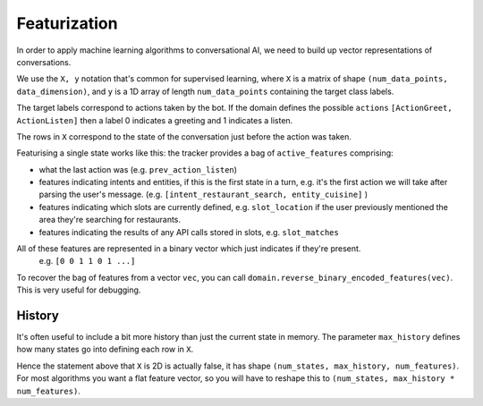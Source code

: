 .. _featurization:

Featurization
==============

In order to apply machine learning algorithms to conversational AI, we need to build up vector representations of conversations.


We use the ``X, y`` notation that's common for supervised learning, where ``X`` is a matrix of shape ``(num_data_points, data_dimension)``, and ``y`` is a 1D array of length ``num_data_points`` containing the target class labels.

The target labels correspond to actions taken by the bot.
If the domain defines the possible ``actions`` ``[ActionGreet, ActionListen]`` then a label 0 indicates a greeting and 1 indicates a listen.

The rows in ``X`` correspond to the state of the conversation just before the action was taken.

Featurising a single state works like this:
the tracker provides a bag of ``active_features`` comprising:

- what the last action was (e.g. ``prev_action_listen``)
- features indicating intents and entities, if this is the first state in a turn, e.g. it's the first action we will take after parsing the user's message. (e.g. ``[intent_restaurant_search, entity_cuisine]`` )
- features indicating which slots are currently defined, e.g. ``slot_location`` if the user previously mentioned the area they're searching for restaurants.
- features indicating the results of any API calls stored in slots, e.g. ``slot_matches``

All of these features are represented in a binary vector which just indicates if they're present.
 e.g. ``[0 0 1 1 0 1 ...]``

To recover the bag of features from a vector ``vec``, you can call ``domain.reverse_binary_encoded_features(vec)``.
This is very useful for debugging.

History
-------

It's often useful to include a bit more history than just the current state in memory.
The parameter ``max_history`` defines how many states go into defining each row in ``X``. 

Hence the statement above that ``X`` is 2D is actually false, it has shape ``(num_states, max_history, num_features)``.
For most algorithms you want a flat feature vector, so you will have to reshape this to ``(num_states, max_history * num_features)``.